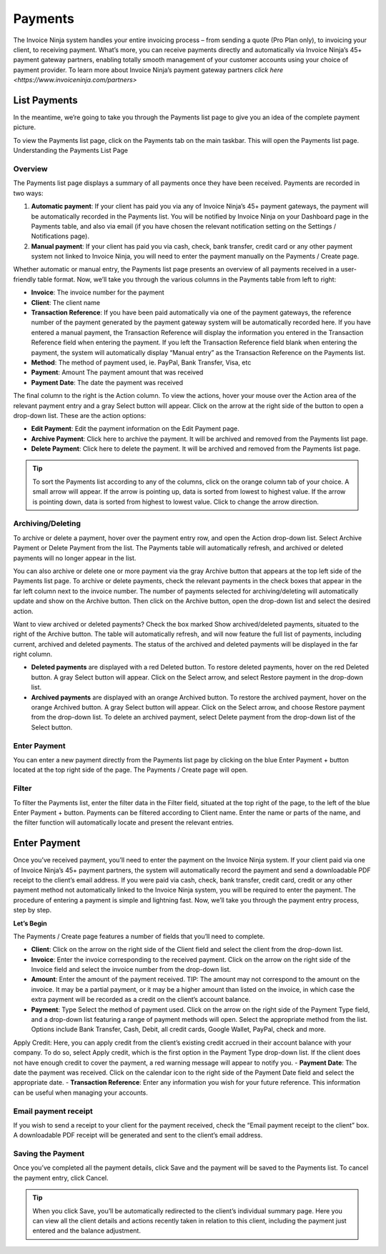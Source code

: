 Payments
========

The Invoice Ninja system handles your entire invoicing process – from sending a quote (Pro Plan only), to invoicing your client, to receiving payment. What’s more, you can receive payments directly and automatically via Invoice Ninja’s 45+ payment gateway partners, enabling totally smooth management of your customer accounts using your choice of payment provider. To learn more about Invoice Ninja’s payment gateway partners `click here <https://www.invoiceninja.com/partners>`

List Payments
"""""""""""""
In the meantime, we’re going to take you through the Payments list page to give you an idea of the complete payment picture.

To view the Payments list page, click on the Payments tab on the main taskbar. This will open the Payments list page.
Understanding the Payments List Page

Overview
^^^^^^^^

The Payments list page displays a summary of all payments once they have been received. Payments are recorded in two ways:

1. **Automatic payment**: If your client has paid you via any of Invoice Ninja’s 45+ payment gateways, the payment will be automatically recorded in the Payments list. You will be notified by Invoice Ninja on your Dashboard page in the Payments table, and also via email (if you have chosen the relevant notification setting on the Settings / Notifications page).
2. **Manual payment**: If your client has paid you via cash, check, bank transfer, credit card or any other payment system not linked to Invoice Ninja, you will need to enter the payment manually on the Payments / Create page.

Whether automatic or manual entry, the Payments list page presents an overview of all payments received in a user-friendly table format. Now, we’ll take you through the various columns in the Payments table from left to right:

- **Invoice**: The invoice number for the payment
- **Client**: The client name
- **Transaction Reference**: If you have been paid automatically via one of the payment gateways, the reference number of the payment generated by the payment gateway system will be automatically recorded here. If you have entered a manual payment, the Transaction Reference will display the information you entered in the Transaction Reference field when entering the payment. If you left the Transaction Reference field blank when entering the payment, the system will automatically display “Manual entry” as the Transaction Reference on the Payments list.
- **Method**: The method of payment used, ie. PayPal, Bank Transfer, Visa, etc
- **Payment**: Amount The payment amount that was received
- **Payment Date**: The date the payment was received

The final column to the right is the Action column. To view the actions, hover your mouse over the Action area of the relevant payment entry and a gray Select button will appear. Click on the arrow at the right side of the button to open a drop-down list. These are the action options:

- **Edit Payment**: Edit the payment information on the Edit Payment page.
- **Archive Payment**: Click here to archive the payment. It will be archived and removed from the Payments list page.
- **Delete Payment**: Click here to delete the payment. It will be archived and removed from the Payments list page.

.. TIP:: To sort the Payments list according to any of the columns, click on the orange column tab of your choice. A small arrow will appear. If the arrow is pointing up, data is sorted from lowest to highest value. If the arrow is pointing down, data is sorted from highest to lowest value. Click to change the arrow direction.

Archiving/Deleting
^^^^^^^^^^^^^^^^^^

To archive or delete a payment, hover over the payment entry row, and open the Action drop-down list. Select Archive Payment or Delete Payment from the list. The Payments table will automatically refresh, and archived or deleted payments will no longer appear in the list.

You can also archive or delete one or more payment via the gray Archive button that appears at the top left side of the Payments list page. To archive or delete payments, check the relevant payments in the check boxes that appear in the far left column next to the invoice number. The number of payments selected for archiving/deleting will automatically update and show on the Archive button. Then click on the Archive button, open the drop-down list and select the desired action.

Want to view archived or deleted payments? Check the box marked Show archived/deleted payments, situated to the right of the Archive button. The table will automatically refresh, and will now feature the full list of payments, including current, archived and deleted payments. The status of the archived and deleted payments will be displayed in the far right column.

- **Deleted payments** are displayed with a red Deleted button. To restore deleted payments, hover on the red Deleted button. A gray Select button will appear. Click on the Select arrow, and select Restore payment in the drop-down list.
- **Archived payments** are displayed with an orange Archived button. To restore the archived payment, hover on the orange Archived button. A gray Select button will appear. Click on the Select arrow, and choose Restore payment from the drop-down list. To delete an archived payment, select Delete payment from the drop-down list of the Select button.

Enter Payment
^^^^^^^^^^^^^

You can enter a new payment directly from the Payments list page by clicking on the blue Enter Payment + button located at the top right side of the page. The Payments / Create page will open.

Filter
^^^^^^

To filter the Payments list, enter the filter data in the Filter field, situated at the top right of the page, to the left of the blue Enter Payment + button. Payments can be filtered according to Client name.  Enter the name or parts of the name, and the filter function will automatically locate and present the relevant entries.

Enter Payment
"""""""""""""

Once you’ve received payment, you’ll need to enter the payment on the Invoice Ninja system. If your client paid via one of Invoice Ninja’s 45+ payment partners, the system will automatically record the payment and send a downloadable PDF receipt to the client’s email address. If you were paid via cash, check, bank transfer, credit card, credit or any other payment method not automatically linked to the Invoice Ninja system, you will be required to enter the payment. The procedure of entering a payment is simple and lightning fast. Now, we’ll take you through the payment entry process, step by step.

**Let’s Begin**

The Payments / Create page features a number of fields that you’ll need to complete.

- **Client**: Click on the arrow on the right side of the Client field and select the client from the drop-down list.
- **Invoice**: Enter the invoice corresponding to the received payment. Click on the arrow on the right side of the Invoice field and select the invoice number from the drop-down list.
- **Amount**: Enter the amount of the payment received. TIP: The amount may not correspond to the amount on the invoice. It may be a partial payment, or it may be a higher amount than listed on the invoice, in which case the extra payment will be recorded as a credit on the client’s account balance.
- **Payment**: Type Select the method of payment used. Click on the arrow on the right side of the Payment Type field, and a drop-down list featuring a range of payment methods will open. Select the appropriate method from the list. Options include Bank Transfer, Cash, Debit, all credit cards, Google Wallet, PayPal, check and more.
Apply Credit: Here, you can apply credit from the client’s existing credit accrued in their account balance with your company. To do so, select Apply credit, which is the first option in the Payment Type drop-down list. If the client does not have enough credit to cover the payment, a red warning message will appear to notify you.
- **Payment Date**: The date the payment was received. Click on the calendar icon to the right side of the Payment Date field and select the appropriate date.
- **Transaction Reference**: Enter any information you wish for your future reference. This information can be useful when managing your accounts.

Email payment receipt
^^^^^^^^^^^^^^^^^^^^^

If you wish to send a receipt to your client for the payment received, check the “Email payment receipt to the client” box. A downloadable PDF receipt will be generated and sent to the client’s email address.

Saving the Payment
^^^^^^^^^^^^^^^^^^

Once you’ve completed all the payment details, click Save and the payment will be saved to the Payments list. To cancel the payment entry, click Cancel.

.. TIP:: When you click Save, you’ll be automatically redirected to the client’s individual summary page. Here you can view all the client details and actions recently taken in relation to this client, including the payment just entered and the balance adjustment.

